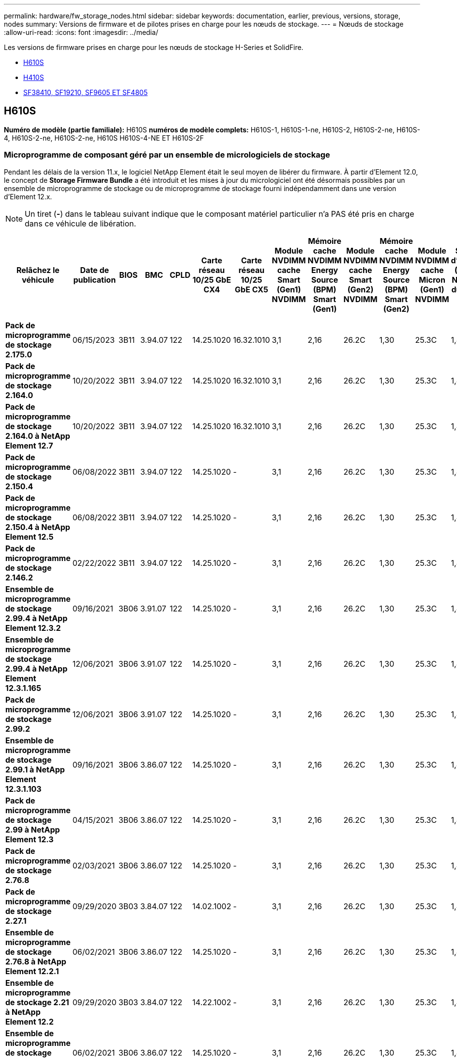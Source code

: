 ---
permalink: hardware/fw_storage_nodes.html 
sidebar: sidebar 
keywords: documentation, earlier, previous, versions, storage, nodes 
summary: Versions de firmware et de pilotes prises en charge pour les nœuds de stockage. 
---
= Nœuds de stockage
:allow-uri-read: 
:icons: font
:imagesdir: ../media/


[role="lead"]
Les versions de firmware prises en charge pour les nœuds de stockage H-Series et SolidFire.

* <<H610S>>
* <<H410S>>
* <<sf_nodes,SF38410, SF19210, SF9605 ET SF4805>>




== H610S

*Numéro de modèle (partie familiale):* H610S *numéros de modèle complets:* H610S-1, H610S-1-ne, H610S-2, H610S-2-ne, H610S-4, H610S-2-ne, H610S-2-ne, H610S H610S-4-NE ET H610S-2F



=== Microprogramme de composant géré par un ensemble de micrologiciels de stockage

Pendant les délais de la version 11.x, le logiciel NetApp Element était le seul moyen de libérer du firmware. À partir d'Element 12.0, le concept de *Storage Firmware Bundle* a été introduit et les mises à jour du micrologiciel ont été désormais possibles par un ensemble de microprogramme de stockage ou de microprogramme de stockage fourni indépendamment dans une version d'Element 12.x.


NOTE: Un tiret (*-*) dans le tableau suivant indique que le composant matériel particulier n'a PAS été pris en charge dans ce véhicule de libération.

[cols="26*"]
|===
| Relâchez le véhicule | Date de publication | BIOS | BMC | CPLD | Carte réseau 10/25 GbE CX4 | Carte réseau 10/25 GbE CX5 | Module NVDIMM cache Smart (Gen1) NVDIMM | Mémoire cache NVDIMM Energy Source (BPM) Smart (Gen1) | Module NVDIMM cache Smart (Gen2) NVDIMM | Mémoire cache NVDIMM Energy Source (BPM) Smart (Gen2) | Module NVDIMM cache Micron (Gen1) NVDIMM | Source d'énergie (PGEM) NVDIMM du cache (Gen1) | Module NVDIMM cache Micron (Gen2) NVDIMM | Source d'énergie de la mémoire cache NVDIMM (PGEM) Agigatech (Gen2) | Source d'énergie NVDIMM cache (PGEM) Agigatech (Gen 3) | Lecteur Samsung PM963 (SED) | Lecteur Samsung PM963 (N-SED) | Lecteur Samsung PM983 (SED) | Lecteur Samsung PM983 (N-SED) | Lecteur Kioxia CD5 (SED) | Kioxia lecteur CD5 (N-SED) | Disque CD5 (FIPS) | Lecteur Samsung PM9A3 (SED) | Drive SK Hynix PE8010 (SED) | Drive SK Hynix PE8010 (N-SED) 


| *Pack de microprogramme de stockage 2.175.0* | 06/15/2023 | 3B11 | 3.94.07 | 122 | 14.25.1020 | 16.32.1010 | 3,1 | 2,16 | 26.2C | 1,30 | 25.3C | 1,40 | 1,10 | 3,5 | 2,17 | CXV8202Q | CXV8501Q | EDA5602Q | EDA5900Q | 0109 | 0109 | 0108 | GDC5602Q | 11092A10 | 110B2A10 


| *Pack de microprogramme de stockage 2.164.0* | 10/20/2022 | 3B11 | 3.94.07 | 122 | 14.25.1020 | 16.32.1010 | 3,1 | 2,16 | 26.2C | 1,30 | 25.3C | 1,40 | 1,10 | 3,3 | 2,16 | CXV8202Q | CXV8501Q | EDA5602Q | EDA5900Q | 0109 | 0109 | 0108 | GDC5602Q | 11092A10 | 110B2A10 


| *Pack de microprogramme de stockage 2.164.0 à NetApp Element 12.7* | 10/20/2022 | 3B11 | 3.94.07 | 122 | 14.25.1020 | 16.32.1010 | 3,1 | 2,16 | 26.2C | 1,30 | 25.3C | 1,40 | 1,10 | 3,3 | 2,16 | CXV8202Q | CXV8501Q | EDA5602Q | EDA5900Q | 0109 | 0109 | 0108 | GDC5602Q | 11092A10 | 110B2A10 


| *Pack de microprogramme de stockage 2.150.4* | 06/08/2022 | 3B11 | 3.94.07 | 122 | 14.25.1020 | - | 3,1 | 2,16 | 26.2C | 1,30 | 25.3C | 1,40 | 1,10 | 3,3 | 2,16 | CXV8202Q | CXV8501Q | EDA5602Q | EDA5900Q | 0109 | 0109 | 0108 | GDC5502Q | 11092A10 | 110B2A10 


| *Pack de microprogramme de stockage 2.150.4 à NetApp Element 12.5* | 06/08/2022 | 3B11 | 3.94.07 | 122 | 14.25.1020 | - | 3,1 | 2,16 | 26.2C | 1,30 | 25.3C | 1,40 | 1,10 | 3,3 | 2,16 | CXV8202Q | CXV8501Q | EDA5602Q | EDA5900Q | 0109 | 0109 | 0108 | GDC5502Q | 11092A10 | 110B2A10 


| *Pack de microprogramme de stockage 2.146.2* | 02/22/2022 | 3B11 | 3.94.07 | 122 | 14.25.1020 | - | 3,1 | 2,16 | 26.2C | 1,30 | 25.3C | 1,40 | 1,10 | 3,3 | 2,16 | CXV8202Q | CXV8501Q | EDA5602Q | EDA5900Q | 0109 | 0109 | 0108 | GDC5502Q | 11092A10 | 110B2A10 


| *Ensemble de microprogramme de stockage 2.99.4 à NetApp Element 12.3.2* | 09/16/2021 | 3B06 | 3.91.07 | 122 | 14.25.1020 | - | 3,1 | 2,16 | 26.2C | 1,30 | 25.3C | 1,40 | 1,10 | 3,1 | 2,16 | CXV8202Q | CXV8501Q | EDA5402Q | EDA5700Q | 0109 | 0109 | 0108 | - | - | - 


| *Ensemble de microprogramme de stockage 2.99.4 à NetApp Element 12.3.1.165* | 12/06/2021 | 3B06 | 3.91.07 | 122 | 14.25.1020 | - | 3,1 | 2,16 | 26.2C | 1,30 | 25.3C | 1,40 | 1,10 | 3,1 | 2,16 | CXV8202Q | CXV8501Q | EDA5402Q | EDA5700Q | 0109 | 0109 | 0108 | - | - | - 


| *Pack de microprogramme de stockage 2.99.2* | 12/06/2021 | 3B06 | 3.91.07 | 122 | 14.25.1020 | - | 3,1 | 2,16 | 26.2C | 1,30 | 25.3C | 1,40 | 1,10 | 3,1 | 2,16 | CXV8202Q | CXV8501Q | EDA5402Q | EDA5700Q | 0109 | 0109 | 0108 | - | - | - 


| *Ensemble de microprogramme de stockage 2.99.1 à NetApp Element 12.3.1.103* | 09/16/2021 | 3B06 | 3.86.07 | 122 | 14.25.1020 | - | 3,1 | 2,16 | 26.2C | 1,30 | 25.3C | 1,40 | 1,10 | 3,1 | 2,16 | CXV8202Q | CXV8501Q | EDA5402Q | EDA5700Q | 0109 | 0109 | 0108 | - | - | - 


| *Pack de microprogramme de stockage 2.99 à NetApp Element 12.3* | 04/15/2021 | 3B06 | 3.86.07 | 122 | 14.25.1020 | - | 3,1 | 2,16 | 26.2C | 1,30 | 25.3C | 1,40 | 1,10 | 3,1 | 2,16 | CXV8202Q | CXV8501Q | EDA5402Q | EDA5700Q | 0109 | 0109 | 0108 | - | - | - 


| *Pack de microprogramme de stockage 2.76.8* | 02/03/2021 | 3B06 | 3.86.07 | 122 | 14.25.1020 | - | 3,1 | 2,16 | 26.2C | 1,30 | 25.3C | 1,40 | - | - | - | CXV8202Q | CXV8501Q | EDA5402Q | EDA5700Q | 0109 | 0109 | 0108 | - | - | - 


| *Pack de microprogramme de stockage 2.27.1* | 09/29/2020 | 3B03 | 3.84.07 | 122 | 14.02.1002 | - | 3,1 | 2,16 | 26.2C | 1,30 | 25.3C | 1,40 | - | - | - | CXV8202Q | CXV8501Q | EDA5302Q | EDA5600Q | 0108 | 0108 | 0108 | - | - | - 


| *Ensemble de microprogramme de stockage 2.76.8 à NetApp Element 12.2.1* | 06/02/2021 | 3B06 | 3.86.07 | 122 | 14.25.1020 | - | 3,1 | 2,16 | 26.2C | 1,30 | 25.3C | 1,40 | 1,10 | 3,1 | 2,16 | CXV8202Q | CXV8501Q | EDA5402Q | EDA5700Q | 0109 | 0109 | 0108 | - | - | - 


| *Ensemble de microprogramme de stockage 2.21 à NetApp Element 12.2* | 09/29/2020 | 3B03 | 3.84.07 | 122 | 14.22.1002 | - | 3,1 | 2,16 | 26.2C | 1,30 | 25.3C | 1,40 | - | - | - | CXV8202Q | CXV8501Q | EDA5302Q | EDA5600Q | 0108 | 0108 | 0108 | - | - | - 


| *Ensemble de microprogramme de stockage 2.76.8 à NetApp Element 12.0.1* | 06/02/2021 | 3B06 | 3.86.07 | 122 | 14.25.1020 | - | 3,1 | 2,16 | 26.2C | 1,30 | 25.3C | 1,40 | 1,10 | 3,1 | 2,16 | CXV8202Q | CXV8501Q | EDA5402Q | EDA5700Q | 0109 | 0109 | 0108 | - | - | - 


| *Ensemble de microprogramme de stockage 1.2.17 à NetApp Element 12.0* | 03/20/2020 | 3B03 | 3.78.07 | 122 | 14.22.1002 | - | 3,1 | 2,16 | 26.2C | 1,30 | 25.3C | 1,40 | - | - | - | CXV8202Q | CXV8501Q | EDA5202Q | EDA5200Q | 0108 | 0108 | 0108 | - | - | - 


| *NetApp Element 11.8* | 03/11/2020 | 3B03 | 3.78.07 | 122 | 14.22.1002 | - | 3,1 | 2,16 | 26.2C | 1,30 | 25.3C | 1,40 | - | - | - | CXV8202Q | CXV8501Q | EDA5202Q | EDA5200Q | 0108 | 0108 | 0107 | - | - | - 


| *NetApp Element 11.7* | 11/21/2019 | 3A10 | 3.76.07 | 117 | 14.22.1002 | - | 2.C | 2,07 | 26.2C | 1,30 | 25.3C | 1,40 | - | - | - | CXV8202Q | CXV8501Q | EDA5202Q | EDA5200Q | 0108 | 0108 | 0107 | - | - | - 


| *NetApp Element 11.5.1* | 02/20/2020 | 3A08 | 3.76.07 | 117 | 14.22.1002 | - | 2.C | 2,07 | 26.2C | 1,30 | 25.3C | 1,40 | - | - | - | CXV8202Q | CXV8501Q | EDA5202Q | EDA5200Q | 0108 | 0108 | 0107 | - | - | - 


| *NetApp Element 11.5* | 09/26/2019 | 3A08 | 3.76.07 | 117 | 14.22.1002 | - | 2.C | 2,07 | 26.2C | 1,30 | - | - | - | - | - | CXV8202Q | CXV8501Q | EDA5202Q | EDA5200Q | - | - | 0107 | - | - | - 


| *NetApp Element 11.3.2* | 02/19/2020 | 3A08 | 3.76.07 | 117 | 14.22.1002 | - | 2.C | 2,07 | 26.2C | 1,30 | 25.3C | 1,40 | - | - | - | CXV8202Q | CXV8501Q | EDA5202Q | EDA5200Q | 0108 | 0108 | - | - | - | - 


| *NetApp Element 11.3.1* | 08/19/2019 | 3A08 | 3.76.07 | 117 | 14.22.1002 | - | 2.C | 2,07 | 26.2C | 1,30 | - | - | - | - | - | CXV8202Q | CXV8501Q | EDA5202Q | EDA5200Q | - | - | - | - | - | - 


| *NetApp Element 11.1.1* | 02/19/2020 | 3A06 | 3.70.07 | 117 | 14.22.1002 | - | 2.C | 2,07 | 26.2C | 1,30 | 25.3C | 1,40 | - | - | - | CXV8202Q | CXV8501Q | EDA5202Q | EDA5200Q | 0108 | 0108 | - | - | - | - 


| *NetApp Element 11.1* | 04/25/2019 | 3A06 | 3.70.07 | 117 | 14.22.1002 | - | 2.C | 2,07 | 26.2C | 1,30 | - | - | - | - | - | CXV8202Q | CXV8501Q | EDA5202Q | EDA5200Q | - | - | - | - | - | - 


| *NetApp Element 11.0.2* | 02/19/2020 | 3A06 | 3.70.07 | 117 | 14.22.1002 | - | 2.C | 2,07 | 26.2C | 1,30 | 25.3C | 1,40 | - | - | - | CXV8202Q | CXV8501Q | EDA5202Q | EDA5200Q | 0108 | 0108 | - | - | - | - 


| *NetApp Element 11* | 11/29/2018 | 3A06 | 3.70.07 | 117 | 14.22.1002 | - | 2.C | 2,07 | 26.2C | 1,30 | - | - | - | - | - | CXV8202Q | CXV8501Q | EDA5202Q | EDA5200Q | - | - | - | - | - | - 
|===


=== Micrologiciel de composant non géré par un pack de microprogramme de stockage

Les micrologiciels suivants ne sont pas gérés par un pack de microprogramme de stockage :

[cols="2*"]
|===
| Composant | Version actuelle 


| Carte réseau 1/10 GbE | 3.2d 0x80000b4b 


| Dispositif de démarrage | M161225i 
|===


== H410S

*Numéro de modèle (partie famille):* H410S *numéros de modèle complets:* H410S-0, H410S-1, H410S-1-ne et H410S-2



=== Microprogramme de composant géré par un ensemble de micrologiciels de stockage

Microprogramme de composant géré par un ensemble de micrologiciels de stockage.

[cols="12*"]
|===
| Relâchez le véhicule | Date de publication | BIOS | BMC | Carte réseau 10/25 GbE SMCI Mellanox | Mémoire cache NVDIMM RMS200 | Mémoire cache NVDIMM RMS300 | Lecteur Samsung PM863 (SED) | Lecteur Samsung PM863 (N-SED) | Drive Toshiba Hawk-4 (SED) | Drive Toshiba Hawk-4 (N-SED) | Lecteur Samsung PM883 (SED) 


| *Pack de microprogramme de stockage 2.175.0* | 06/15/2023 | NAT3.4 | 07.02.00 | 14.25.1020 | ae3b8cc | 7d8422bc | GXT5404Q | GXT5103Q | 8ENP7101 | 8ENP6101 | HXT7A04Q 


| *Pack de microprogramme de stockage 2.164.0 à NetApp Element 12.7* | 10/20/2022 | NAT3.4 | 6.98.00 | 14.25.1020 | ae3b8cc | 7d8422bc | GXT5404Q | GXT5103Q | 8ENP7101 | 8ENP6101 | HXT7A04Q 


| *Pack de microprogramme de stockage 2.164.0* | 10/20/2022 | NAT3.4 | 6.98.00 | 14.25.1020 | ae3b8cc | 7d8422bc | GXT5404Q | GXT5103Q | 8ENP7101 | 8ENP6101 | HXT7A04Q 


| *Pack de microprogramme de stockage 2.164.0 à NetApp Element 12.7* | 10/20/2022 | NAT3.4 | 6.98.00 | 14.25.1020 | ae3b8cc | 7d8422bc | GXT5404Q | GXT5103Q | 8ENP7101 | 8ENP6101 | HXT7A04Q 


| *Pack de microprogramme de stockage 2.150.4 à NetApp Element 12.5* | 06/08/2022 | NAT3.4 | 6.98.00 | 14.25.1020 | ae3b8cc | 7d8422bc | GXT5404Q | GXT5103Q | 8ENP7101 | 8ENP6101 | HXT7A04Q 


| *Pack de microprogramme de stockage 2.99 à NetApp Element 12.3* | 04/15/2021 | NA2.1 | 6.84.00 | 14.25.1020 | ae3b8cc | 7d8422bc | GXT5404Q | GXT5103Q | 8ENP7101 | 8ENP6101 | HXT7904Q 


| *Ensemble de microprogramme de stockage 2.76.8 à NetApp Element 12.2.1* | 06/02/2021 | NA2.1 | 6.84.00 | 14.25.1020 | ae3b8cc | 7d8422bc | GXT5404Q | GXT5103Q | 8ENP7101 | 8ENP6101 | HXT7904Q 


| *Ensemble de microprogramme de stockage 1.2.17 à NetApp Element 12.0* | 03/20/2020 | NA2.1 | 3,25 | 14.21.1000 | ae3b8cc | 7d8422bc | GXT5404Q | GXT5103Q | 8ENP7101 | 8ENP6101 | HXT7904Q 


| *NetApp Element 11.8.2* | 02/22/2022 | NA2.1 | 3,25 | 14.21.1000 | ae3b8cc | 7d8422bc | GXT5404Q | GXT5103Q | 8ENP7101 | 8ENP6101 | HXT7904Q 


| *NetApp Element 11.8.1* | 06/02/2021 | NA2.1 | 3,25 | 14.21.1000 | ae3b8cc | 7d8422bc | GXT5404Q | GXT5103Q | 8ENP7101 | 8ENP6101 | HXT7904Q 


| *NetApp Element 11.8* | 03/11/2020 | NA2.1 | 3,25 | 14.21.1000 | ae3b8cc | 7d8422bc | GXT5404Q | GXT5103Q | 8ENP7101 | 8ENP6101 | HXT7904Q 


| *NetApp Element 11.7* | 11/21/2019 | NA2.1 | 3,25 | 14.21.1000 | ae3b8cc | 7d8422bc | GXT5404Q | GXT5103Q | 8ENP7101 | 8ENP6101 | HXT7904Q 


| *NetApp Element 11.5.1* | 02/19/2020 | NA2.1 | 3,25 | 14.21.1000 | ae3b8cc | 7d8422bc | GXT5404Q | GXT5103Q | 8ENP7101 | 8ENP6101 | HXT7904Q 


| *NetApp Element 11.5* | 09/26/2019 | NA2.1 | 3,25 | 14.21.1000 | ae3b8cc | 7d8422bc | GXT5404Q | GXT5103Q | 8ENP7101 | 8ENP6101 | HXT7904Q 


| *NetApp Element 11.3.2* | 02/19/2020 | NA2.1 | 3,25 | 14.21.1000 | ae3b8cc | 7d8422bc | GXT5404Q | GXT5103Q | 8ENP7101 | 8ENP6101 | HXT7904Q 


| *NetApp Element 11.3.1* | 08/19/2019 | NA2.1 | 3,25 | 14.21.1000 | ae3b8cc | 7d8422bc | GXT5404Q | GXT5103Q | 8ENP7101 | 8ENP6101 | HXT7904Q 


| *NetApp Element 11.1.1* | 02/19/2020 | NA2.1 | 3,25 | 14.17.2020 | ae3b8cc | 7d8422bc | GXT5404Q | GXT5103Q | 8ENP7101 | 8ENP6101 | HXT7904Q 


| *NetApp Element 11.1* | 04/25/2019 | NA2.1 | 3,25 | 14.17.2020 | ae3b8cc | 7d8422bc | GXT5404Q | GXT5103Q | 8ENP7101 | 8ENP6101 | HXT7904Q 


| *NetApp Element 11.0.2* | 02/19/2020 | NA2.1 | 3,25 | 14.17.2020 | ae3b8cc | 7d8422bc | GXT5404Q | GXT5103Q | 8ENP7101 | 8ENP6101 | HXT7904Q 


| *NetApp Element 11.0* | 11/29/2018 | NA2.1 | 3,25 | 14.17.2020 | ae3b8cc | - | GXT5404Q | GXT5103Q | 8ENP7101 | 8ENP6101 | HXT7904Q 
|===


=== Micrologiciel de composant non géré par un pack de microprogramme de stockage

Les micrologiciels suivants ne sont pas gérés par un pack de microprogramme de stockage :

[cols="2*"]
|===
| Composant | Version actuelle 


| CPLD | 01.A1.06 


| Adaptateur SAS | 16.00.01.00 


| Microcontrôleur (MCU) | 1.18 


| Carte réseau 1/10 GbE SIOM | 1,93 


| Alimentation | 1,3 


| Dispositif de démarrage SSDSCKJB240G7 | N2010121 


| Dispositif de démarrage MTFDDAV240TCB1AR | DOMU037 
|===


== [[sf_nodes]]SF38410, SF19210, SF9605 et SF4805

*Numéros de modèle complets :* SF38410, SF19210, SF9605 et SF4805



=== Microprogramme de composant géré par un ensemble de micrologiciels de stockage

Pendant les délais de la version 11.x, le logiciel NetApp Element était le seul moyen de libérer du firmware. À partir d'Element 12.0, le concept de *Storage Firmware Bundle* a été introduit et les mises à jour du micrologiciel ont été désormais possibles par un ensemble de microprogramme de stockage ou de microprogramme de stockage fourni indépendamment dans une version d'Element 12.x.


NOTE: Un tiret (*-*) dans le tableau suivant indique que le composant matériel particulier n'a PAS été pris en charge dans ce véhicule de libération.

[cols="10*"]
|===
| Relâchez le véhicule | Date de publication | NIC | MÉMOIRE CACHE NVDIMM RMS200 (RMS200) | MÉMOIRE CACHE NVDIMM RMS200 (RMS300) | Lecteur Samsung PM863 (SED) | Lecteur Samsung PM863 (N-SED) | Drive Toshiba Hawk-4 (SED) | Drive Toshiba Hawk-4 (N-SED) | Lecteur Samsung PM883 (SED) 


| *Pack de microprogramme de stockage 2.164.0* | 10/20/2022 | 7.10.18 | ae3b8cc | 7d8422bc | GXT5404Q | GXT5103Q | 8ENP7101 | 8ENP6101 | HXT7A04Q 


| *Pack de microprogramme de stockage 2.164.0 à NetApp Element 12.7* | 10/20/2022 | 7.10.18 | ae3b8cc | 7d8422bc | GXT5404Q | GXT5103Q | 8ENP7101 | 8ENP6101 | HXT7A04Q 


| *Pack de microprogramme de stockage 2.150.4* | 06/08/2022 | 7.10.18 | ae3b8cc | 7d8422bc | GXT5404Q | GXT5103Q | 8ENP7101 | 8ENP6101 | HXT7A04Q 


| *Pack de microprogramme de stockage 2.150.4 à NetApp Element 12.5* | 06/08/2022 | 7.10.18 | ae3b8cc | 7d8422bc | GXT5404Q | GXT5103Q | 8ENP7101 | 8ENP6101 | HXT7A04Q 


| *Pack de microprogramme de stockage 2.146.2* | 02/22/2022 | 7.10.18 | ae3b8cc | 7d8422bc | GXT5404Q | GXT5103Q | 8ENP7101 | 8ENP6101 | HXT7A04Q 


| *Ensemble de microprogramme de stockage 2.99.4 à NetApp Element 12.3.2* | 09/16/2021 | 7.10.18 | ae3b8cc | 7d8422bc | GXT5404Q | GXT5103Q | 8ENP7101 | 8ENP6101 | HXT7904Q 


| *Ensemble de microprogramme de stockage 2.99.4 à NetApp Element 12.3.1.165* | 12/06/2021 | 7.10.18 | ae3b8cc | 7d8422bc | GXT5404Q | GXT5103Q | 8ENP7101 | 8ENP6101 | HXT7904Q 


| *Pack de microprogramme de stockage 2.99.2* | 08/03/2021 | 7.10.18 | ae3b8cc | 7d8422bc | GXT5404Q | GXT5103Q | 8ENP7101 | 8ENP6101 | HXT7904Q 


| *Ensemble de microprogramme de stockage 2.99.1 à NetApp Element 12.3.1.103* | 09/16/2021 | 7.10.18 | ae3b8cc | 7d8422bc | GXT5404Q | GXT5103Q | 8ENP7101 | 8ENP6101 | HXT7904Q 


| *Pack de microprogramme de stockage 2.99 à NetApp Element 12.3* | 04/15/2021 | 7.10.18 | ae3b8cc | 7d8422bc | GXT5404Q | GXT5103Q | 8ENP7101 | 8ENP6101 | HXT7904Q 


| *Pack de microprogramme de stockage 2.76.8* | 02/03/2021 | 7.10.18 | ae3b8cc | 7d8422bc | GXT5404Q | GXT5103Q | 8ENP7101 | 8ENP6101 | HXT7904Q 


| *Pack de microprogramme de stockage 2.27.1* | 09/29/2020 | 7.10.18 | ae3b8cc | 7d8422bc | GXT5404Q | GXT5103Q | 8ENP7101 | 8ENP6101 | HXT7104Q 


| *Ensemble de microprogramme de stockage 2.76.8 à NetApp Element 12.2.1* | 06/02/2021 | 7.10.18 | ae3b8cc | 7d8422bc | GXT5404Q | GXT5103Q | 8ENP7101 | 8ENP6101 | HXT7904Q 


| *Ensemble de microprogramme de stockage 2.21 à NetApp Element 12.2* | 09/29/2020 | 7.10.18 | ae3b8cc | 7d8422bc | GXT5404Q | GXT5103Q | 8ENP7101 | 8ENP6101 | HXT7104Q 


| *Ensemble de microprogramme de stockage 2.76.8 à NetApp Element 12.0.1* | 06/02/2021 | 7.10.18 | ae3b8cc | 7d8422bc | GXT5404Q | GXT5103Q | 8ENP7101 | 8ENP6101 | HXT7904Q 


| *Ensemble de microprogramme de stockage 1.2.17 à NetApp Element 12.0* | 03/20/2020 | 7.10.18 | ae3b8cc | 7d8422bc | GXT5404Q | GXT5103Q | 8ENP7101 | 8ENP6101 | HXT7104Q 


| *NetApp Element 11.8.2* | 02/22/2022 | 7.10.18 | ae3b8cc | 7d8422bc | GXT5404Q | GXT5103Q | 8ENP7101 | 8ENP6101 | HXT7104Q 


| *NetApp Element 11.8.1* | 06/02/2021 | 7.10.18 | ae3b8cc | 7d8422bc | GXT5404Q | GXT5103Q | 8ENP7101 | 8ENP6101 | HXT7104Q 


| *NetApp Element 11.8* | 03/11/2020 | 7.10.18 | ae3b8cc | 7d8422bc | GXT5404Q | GXT5103Q | 8ENP7101 | 8ENP6101 | HXT7104Q 


| *NetApp Element 11.7* | 11/21/2019 | 7.10.18 | ae3b8cc | 7d8422bc | GXT5404Q | GXT5103Q | 8ENP7101 | 8ENP6101 | HXT7104Q 


| *NetApp Element 11.5.1* | 02/19/2020 | 7.10.18 | ae3b8cc | 7d8422bc | GXT5404Q | GXT5103Q | 8ENP7101 | 8ENP6101 | HXT7104Q 


| *NetApp Element 11.5* | 09/26/2019 | 7.10.18 | ae3b8cc | 7d8422bc | GXT5404Q | GXT5103Q | 8ENP7101 | 8ENP6101 | HXT7104Q 


| *NetApp Element 11.3.2* | 02/19/2020 | 7.10.18 | ae3b8cc | 7d8422bc | GXT5404Q | GXT5103Q | 8ENP7101 | 8ENP6101 | HXT7104Q 


| *NetApp Element 11.3.1* | 08/19/2019 | 7.10.18 | ae3b8cc | 7d8422bc | GXT5404Q | GXT5103Q | 8ENP7101 | 8ENP6101 | HXT7104Q 


| *NetApp Element 11.1.1* | 02/19/2020 | 7.10.18 | ae3b8cc | 7d8422bc | GXT5404Q | GXT5103Q | 8ENP7101 | 8ENP6101 | HXT7104Q 


| *NetApp Element 11.1* | 04/25/2019 | 7.10.18 | ae3b8cc | 7d8422bc | GXT5404Q | GXT5103Q | 8ENP7101 | 8ENP6101 | HXT7104Q 


| *NetApp Element 11.0.2* | 02/19/2020 | 7.10.18 | ae3b8cc | 7d8422bc | GXT5404Q | GXT5103Q | 8ENP7101 | 8ENP6101 | HXT7104Q 


| *NetApp Element 11* | 11/29/2018 | 7.10.18 | ae3b8cc | - | GXT5404Q | GXT5103Q | 8ENP7101 | 8ENP6101 | HXT7104Q 
|===


=== Micrologiciel de composant non géré par un pack de microprogramme de stockage

Les micrologiciels suivants ne sont pas gérés par un pack de microprogramme de stockage :

[cols="2*"]
|===
| Composant | Version actuelle 


| BIOS | 2.8.0 


| IDRAC | 2.75.75.75 


| Module d'identité | N41WC 1.02 


| Adaptateur SAS | 16.00.01.00 


| Alimentation | 1,3 


| Dispositif de démarrage | M161225i 
|===